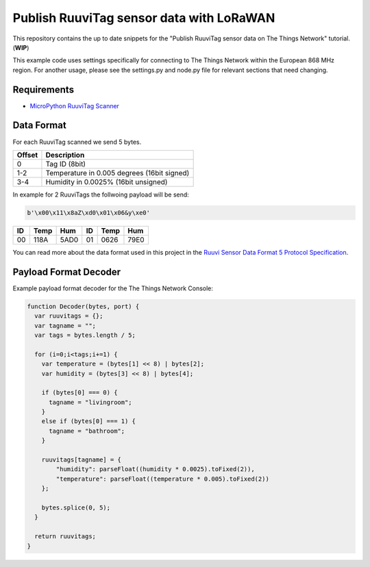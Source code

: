=========================================
Publish RuuviTag sensor data with LoRaWAN
=========================================

This repository contains the up to date snippets for the "Publish RuuviTag sensor data on The Things Network" tutorial. (**WIP**)

This example code uses settings specifically for connecting to The Things Network within the European 868 MHz region. For another usage, please see the settings.py and node.py file for relevant sections that need changing.


Requirements
------------

* `MicroPython RuuviTag Scanner <https://github.com/rroemhild/micropython-ruuvitag>`_


Data Format
-----------

For each RuuviTag scanned we send 5 bytes.

+--------+---------------------------------------------+
| Offset | Description                                 |
+========+=============================================+
| 0      | Tag ID (8bit)                               |
+--------+---------------------------------------------+
| 1-2    | Temperature in 0.005 degrees (16bit signed) |
+--------+---------------------------------------------+
| 3-4    | Humidity in 0.0025% (16bit unsigned)        |
+--------+---------------------------------------------+

In example for 2 RuuviTags the follwoing payload will be send:

.. code-block:: python

    b'\x00\x11\x8aZ\xd0\x01\x06&y\xe0'

+----+------+------+----+------+------+
| ID | Temp | Hum  | ID | Temp | Hum  |
+====+======+======+====+======+======+
| 00 | 118A | 5AD0 | 01 | 0626 | 79E0 |
+----+------+------+----+------+------+

You can read more about the data format used in this project in the `Ruuvi Sensor Data Format 5 Protocol Specification <https://github.com/ruuvi/ruuvi-sensor-protocols#data-format-5-protocol-specification>`_.


Payload Format Decoder
----------------------

Example payload format decoder for the The Things Network Console:

.. code-block:: javascript

    function Decoder(bytes, port) {
      var ruuvitags = {};
      var tagname = "";
      var tags = bytes.length / 5;

      for (i=0;i<tags;i+=1) {
        var temperature = (bytes[1] << 8) | bytes[2];
        var humidity = (bytes[3] << 8) | bytes[4];

        if (bytes[0] === 0) {
          tagname = "livingroom";
        }
        else if (bytes[0] === 1) {
          tagname = "bathroom";
        }

        ruuvitags[tagname] = {
            "humidity": parseFloat((humidity * 0.0025).toFixed(2)),
            "temperature": parseFloat((temperature * 0.005).toFixed(2))
        };

        bytes.splice(0, 5);
      }

      return ruuvitags;
    }
